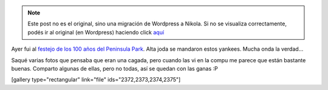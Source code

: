 .. link:
.. description:
.. tags: arte, circo, fotos, portland, viaje
.. date: 2013/06/28 16:02:56
.. title: Peninsula Park
.. slug: peninsula-park


.. note::

   Este post no es el original, sino una migración de Wordpress a
   Nikola. Si no se visualiza correctamente, podés ir al original (en
   Wordpress) haciendo click aquí_

.. _aquí: http://humitos.wordpress.com/2013/06/28/peninsula-park/


Ayer fui al `festejo de los 100 años del Peninsula
Park <http://www.portlandoregon.gov/parks/article/452097>`__. Alta joda
se mandaron estos yankees. Mucha onda la verdad...

Saqué varias fotos que pensaba que eran una cagada, pero cuando las vi
en la compu me parece que están bastante buenas. Comparto algunas de
ellas, pero no todas, así se quedan con las ganas :P

[gallery type="rectangular" link="file" ids="2372,2373,2374,2375"]
